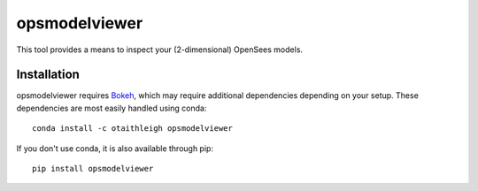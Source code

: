 opsmodelviewer
++++++++++++++

This tool provides a means to inspect your (2-dimensional) OpenSees models.


Installation
============

opsmodelviewer requires `Bokeh <https://bokeh.pydata.org>`_, which may require
additional dependencies depending on your setup. These dependencies are most
easily handled using conda::

    conda install -c otaithleigh opsmodelviewer

If you don't use conda, it is also available through pip::

    pip install opsmodelviewer
